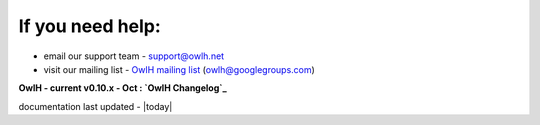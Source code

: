 
If you need help:
^^^^^^^^^^^^^^^^^


.. _OwlH mailing list: https://groups.google.com/d/forum/owlh

* email our support team - support@owlh.net
* visit our mailing list - `OwlH mailing list`_ (owlh@googlegroups.com)

.. _OwlH Changelog: https://github.com/OwlH-net/roadmap/blob/master/README.md
**OwlH - current v0.10.x - Oct : `OwlH Changelog`_**

documentation last updated - |today|

